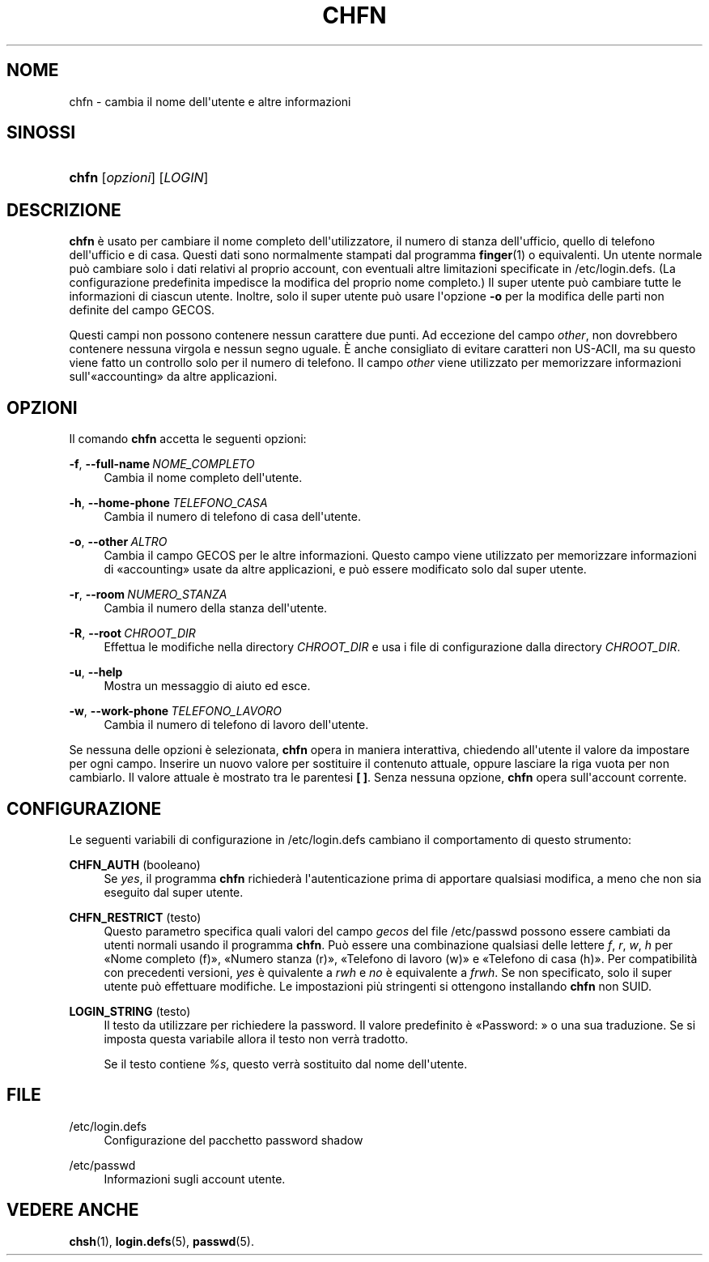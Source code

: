 '\" t
.\"     Title: chfn
.\"    Author: Julianne Frances Haugh
.\" Generator: DocBook XSL Stylesheets v1.79.1 <http://docbook.sf.net/>
.\"      Date: 01/12/2016
.\"    Manual: Comandi utente
.\"    Source: shadow-utils 4.4
.\"  Language: Italian
.\"
.TH "CHFN" "1" "01/12/2016" "shadow\-utils 4\&.4" "Comandi utente"
.\" -----------------------------------------------------------------
.\" * Define some portability stuff
.\" -----------------------------------------------------------------
.\" ~~~~~~~~~~~~~~~~~~~~~~~~~~~~~~~~~~~~~~~~~~~~~~~~~~~~~~~~~~~~~~~~~
.\" http://bugs.debian.org/507673
.\" http://lists.gnu.org/archive/html/groff/2009-02/msg00013.html
.\" ~~~~~~~~~~~~~~~~~~~~~~~~~~~~~~~~~~~~~~~~~~~~~~~~~~~~~~~~~~~~~~~~~
.ie \n(.g .ds Aq \(aq
.el       .ds Aq '
.\" -----------------------------------------------------------------
.\" * set default formatting
.\" -----------------------------------------------------------------
.\" disable hyphenation
.nh
.\" disable justification (adjust text to left margin only)
.ad l
.\" -----------------------------------------------------------------
.\" * MAIN CONTENT STARTS HERE *
.\" -----------------------------------------------------------------
.SH "NOME"
chfn \- cambia il nome dell\*(Aqutente e altre informazioni
.SH "SINOSSI"
.HP \w'\fBchfn\fR\ 'u
\fBchfn\fR [\fIopzioni\fR] [\fILOGIN\fR]
.SH "DESCRIZIONE"
.PP
\fBchfn\fR
\(`e usato per cambiare il nome completo dell\*(Aqutilizzatore, il numero di stanza dell\*(Aqufficio, quello di telefono dell\*(Aqufficio e di casa\&. Questi dati sono normalmente stampati dal programma
\fBfinger\fR(1)
o equivalenti\&. Un utente normale pu\(`o cambiare solo i dati relativi al proprio account, con eventuali altre limitazioni specificate in
/etc/login\&.defs\&. (La configurazione predefinita impedisce la modifica del proprio nome completo\&.) Il super utente pu\(`o cambiare tutte le informazioni di ciascun utente\&. Inoltre, solo il super utente pu\(`o usare l\*(Aqopzione
\fB\-o\fR
per la modifica delle parti non definite del campo GECOS\&.
.PP
Questi campi non possono contenere nessun carattere due punti\&. Ad eccezione del campo
\fIother\fR, non dovrebbero contenere nessuna virgola e nessun segno uguale\&. \(`E anche consigliato di evitare caratteri non US\-ACII, ma su questo viene fatto un controllo solo per il numero di telefono\&. Il campo
\fIother\fR
viene utilizzato per memorizzare informazioni sull\*(Aq\(Foaccounting\(Fc da altre applicazioni\&.
.SH "OPZIONI"
.PP
Il comando
\fBchfn\fR
accetta le seguenti opzioni:
.PP
\fB\-f\fR, \fB\-\-full\-name\fR\ \&\fINOME_COMPLETO\fR
.RS 4
Cambia il nome completo dell\*(Aqutente\&.
.RE
.PP
\fB\-h\fR, \fB\-\-home\-phone\fR\ \&\fITELEFONO_CASA\fR
.RS 4
Cambia il numero di telefono di casa dell\*(Aqutente\&.
.RE
.PP
\fB\-o\fR, \fB\-\-other\fR\ \&\fIALTRO\fR
.RS 4
Cambia il campo GECOS per le altre informazioni\&. Questo campo viene utilizzato per memorizzare informazioni di \(Foaccounting\(Fc usate da altre applicazioni, e pu\(`o essere modificato solo dal super utente\&.
.RE
.PP
\fB\-r\fR, \fB\-\-room\fR\ \&\fINUMERO_STANZA\fR
.RS 4
Cambia il numero della stanza dell\*(Aqutente\&.
.RE
.PP
\fB\-R\fR, \fB\-\-root\fR\ \&\fICHROOT_DIR\fR
.RS 4
Effettua le modifiche nella directory
\fICHROOT_DIR\fR
e usa i file di configurazione dalla directory
\fICHROOT_DIR\fR\&.
.RE
.PP
\fB\-u\fR, \fB\-\-help\fR
.RS 4
Mostra un messaggio di aiuto ed esce\&.
.RE
.PP
\fB\-w\fR, \fB\-\-work\-phone\fR\ \&\fITELEFONO_LAVORO\fR
.RS 4
Cambia il numero di telefono di lavoro dell\*(Aqutente\&.
.RE
.PP
Se nessuna delle opzioni \(`e selezionata,
\fBchfn\fR
opera in maniera interattiva, chiedendo all\*(Aqutente il valore da impostare per ogni campo\&. Inserire un nuovo valore per sostituire il contenuto attuale, oppure lasciare la riga vuota per non cambiarlo\&. Il valore attuale \(`e mostrato tra le parentesi
\fB[ ]\fR\&. Senza nessuna opzione,
\fBchfn\fR
opera sull\*(Aqaccount corrente\&.
.SH "CONFIGURAZIONE"
.PP
Le seguenti variabili di configurazione in
/etc/login\&.defs
cambiano il comportamento di questo strumento:
.PP
\fBCHFN_AUTH\fR (booleano)
.RS 4
Se
\fIyes\fR, il programma
\fBchfn\fR
richieder\(`a l\*(Aqautenticazione prima di apportare qualsiasi modifica, a meno che non sia eseguito dal super utente\&.
.RE
.PP
\fBCHFN_RESTRICT\fR (testo)
.RS 4
Questo parametro specifica quali valori del campo
\fIgecos\fR
del file
/etc/passwd
possono essere cambiati da utenti normali usando il programma
\fBchfn\fR\&. Pu\(`o essere una combinazione qualsiasi delle lettere
\fIf\fR,
\fIr\fR,
\fIw\fR,
\fIh\fR
per \(FoNome completo (f)\(Fc, \(FoNumero stanza (r)\(Fc, \(FoTelefono di lavoro (w)\(Fc e \(FoTelefono di casa (h)\(Fc\&. Per compatibilit\(`a con precedenti versioni,
\fIyes\fR
\(`e quivalente a
\fIrwh\fR
e
\fIno\fR
\(`e equivalente a
\fIfrwh\fR\&. Se non specificato, solo il super utente pu\(`o effettuare modifiche\&. Le impostazioni pi\(`u stringenti si ottengono installando
\fBchfn\fR
non SUID\&.
.RE
.PP
\fBLOGIN_STRING\fR (testo)
.RS 4
Il testo da utilizzare per richiedere la password\&. Il valore predefinito \(`e \(FoPassword: \(Fc o una sua traduzione\&. Se si imposta questa variabile allora il testo non verr\(`a tradotto\&.
.sp
Se il testo contiene
\fI%s\fR, questo verr\(`a sostituito dal nome dell\*(Aqutente\&.
.RE
.SH "FILE"
.PP
/etc/login\&.defs
.RS 4
Configurazione del pacchetto password shadow
.RE
.PP
/etc/passwd
.RS 4
Informazioni sugli account utente\&.
.RE
.SH "VEDERE ANCHE"
.PP
\fBchsh\fR(1),
\fBlogin.defs\fR(5),
\fBpasswd\fR(5)\&.
